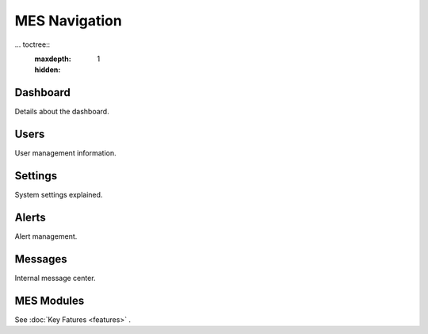 **MES** Navigation
==================

... toctree::
   :maxdepth: 1
   :hidden:

Dashboard
---------

Details about the dashboard.

Users
-----

User management information.

Settings
--------

System settings explained.

Alerts
------

Alert management.

Messages
--------

Internal message center.

MES Modules
--------
See :doc:`Key Fatures <features>` .


